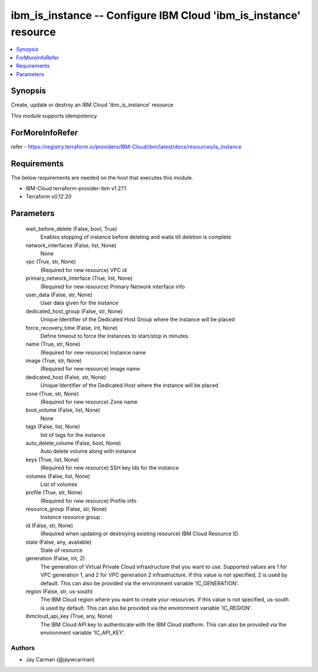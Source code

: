 
ibm_is_instance -- Configure IBM Cloud 'ibm_is_instance' resource
=================================================================

.. contents::
   :local:
   :depth: 1


Synopsis
--------

Create, update or destroy an IBM Cloud 'ibm_is_instance' resource

This module supports idempotency


ForMoreInfoRefer
----------------
refer - https://registry.terraform.io/providers/IBM-Cloud/ibm/latest/docs/resources/is_instance

Requirements
------------
The below requirements are needed on the host that executes this module.

- IBM-Cloud terraform-provider-ibm v1.27.1
- Terraform v0.12.20



Parameters
----------

  wait_before_delete (False, bool, True)
    Enables stopping of instance before deleting and waits till deletion is complete


  network_interfaces (False, list, None)
    None


  vpc (True, str, None)
    (Required for new resource) VPC id


  primary_network_interface (True, list, None)
    (Required for new resource) Primary Network interface info


  user_data (False, str, None)
    User data given for the instance


  dedicated_host_group (False, str, None)
    Unique Identifier of the Dedicated Host Group where the instance will be placed


  force_recovery_time (False, int, None)
    Define timeout to force the instances to start/stop in minutes.


  name (True, str, None)
    (Required for new resource) Instance name


  image (True, str, None)
    (Required for new resource) image name


  dedicated_host (False, str, None)
    Unique Identifier of the Dedicated Host where the instance will be placed


  zone (True, str, None)
    (Required for new resource) Zone name


  boot_volume (False, list, None)
    None


  tags (False, list, None)
    list of tags for the instance


  auto_delete_volume (False, bool, None)
    Auto delete volume along with instance


  keys (True, list, None)
    (Required for new resource) SSH key Ids for the instance


  volumes (False, list, None)
    List of volumes


  profile (True, str, None)
    (Required for new resource) Profile info


  resource_group (False, str, None)
    Instance resource group


  id (False, str, None)
    (Required when updating or destroying existing resource) IBM Cloud Resource ID.


  state (False, any, available)
    State of resource


  generation (False, int, 2)
    The generation of Virtual Private Cloud infrastructure that you want to use. Supported values are 1 for VPC generation 1, and 2 for VPC generation 2 infrastructure. If this value is not specified, 2 is used by default. This can also be provided via the environment variable 'IC_GENERATION'.


  region (False, str, us-south)
    The IBM Cloud region where you want to create your resources. If this value is not specified, us-south is used by default. This can also be provided via the environment variable 'IC_REGION'.


  ibmcloud_api_key (True, any, None)
    The IBM Cloud API key to authenticate with the IBM Cloud platform. This can also be provided via the environment variable 'IC_API_KEY'.













Authors
~~~~~~~

- Jay Carman (@jaywcarman)

